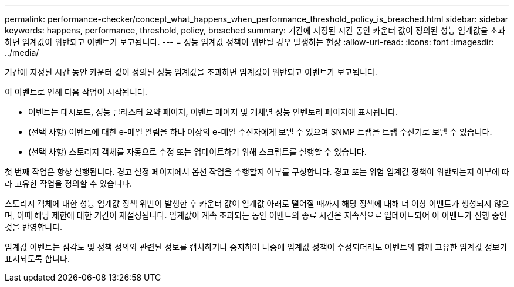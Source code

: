---
permalink: performance-checker/concept_what_happens_when_performance_threshold_policy_is_breached.html 
sidebar: sidebar 
keywords: happens, performance, threshold, policy, breached 
summary: 기간에 지정된 시간 동안 카운터 값이 정의된 성능 임계값을 초과하면 임계값이 위반되고 이벤트가 보고됩니다. 
---
= 성능 임계값 정책이 위반될 경우 발생하는 현상
:allow-uri-read: 
:icons: font
:imagesdir: ../media/


[role="lead"]
기간에 지정된 시간 동안 카운터 값이 정의된 성능 임계값을 초과하면 임계값이 위반되고 이벤트가 보고됩니다.

이 이벤트로 인해 다음 작업이 시작됩니다.

* 이벤트는 대시보드, 성능 클러스터 요약 페이지, 이벤트 페이지 및 개체별 성능 인벤토리 페이지에 표시됩니다.
* (선택 사항) 이벤트에 대한 e-메일 알림을 하나 이상의 e-메일 수신자에게 보낼 수 있으며 SNMP 트랩을 트랩 수신기로 보낼 수 있습니다.
* (선택 사항) 스토리지 객체를 자동으로 수정 또는 업데이트하기 위해 스크립트를 실행할 수 있습니다.


첫 번째 작업은 항상 실행됩니다. 경고 설정 페이지에서 옵션 작업을 수행할지 여부를 구성합니다. 경고 또는 위험 임계값 정책이 위반되는지 여부에 따라 고유한 작업을 정의할 수 있습니다.

스토리지 객체에 대한 성능 임계값 정책 위반이 발생한 후 카운터 값이 임계값 아래로 떨어질 때까지 해당 정책에 대해 더 이상 이벤트가 생성되지 않으며, 이때 해당 제한에 대한 기간이 재설정됩니다. 임계값이 계속 초과되는 동안 이벤트의 종료 시간은 지속적으로 업데이트되어 이 이벤트가 진행 중인 것을 반영합니다.

임계값 이벤트는 심각도 및 정책 정의와 관련된 정보를 캡처하거나 중지하여 나중에 임계값 정책이 수정되더라도 이벤트와 함께 고유한 임계값 정보가 표시되도록 합니다.
